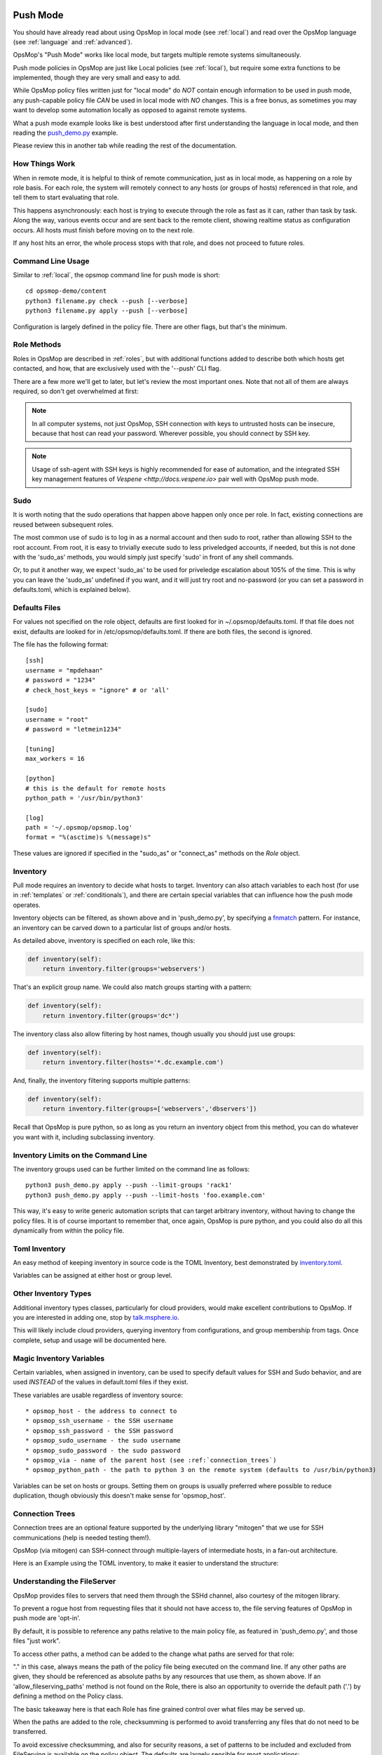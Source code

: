.. image:: opsmop.png
   :alt: OpsMop Logo

.. _push:

Push Mode
---------

You should have already read about using OpsMop in local mode (see :ref:`local`) and read over the OpsMop language (see :ref:`language` and :ref:`advanced`).

OpsMop's "Push Mode" works like local mode, but targets multiple remote systems simultaneously.

Push mode policies in OpsMop are just like Local policies (see :ref:`local`), but require some extra functions to be implemented, though they are very
small and easy to add.

While OpsMop policy files written just for "local mode" do *NOT* contain enough information to be used
in push mode, any push-capable policy file *CAN* be used in local mode with *NO* changes. This is a free bonus, as sometimes you may want to develop
some automation locally as opposed to against remote systems.

What a push mode example looks like is best understood after first understanding the language in local mode, and then reading
the `push_demo.py <https://github.com/opsmop/opsmop-demo/blob/master/content/push_demo.py>`_ example.

Please review this in another tab while reading the rest of the documentation.

.. _how_push_works:

How Things Work
===============

When in remote mode, it is helpful to think of remote communication, just as in local mode, as happening on a role by role basis.
For each role, the system will remotely connect to any hosts (or groups of hosts) referenced in that role, and tell them to start evaluating
that role.

This happens asynchronously: each host is trying to execute through the role as fast as it can, rather than task by task.
Along the way, various events occur and are sent back to the remote client, showing realtime status as configuration
occurs.  All hosts must finish before moving on to the next role.

If any host hits an error, the whole process stops with that role, and does not proceed to future roles.

.. _push_cli:

Command Line Usage
==================

Similar to :ref:`local`, the opsmop command line for push mode is short::

    cd opsmop-demo/content
    python3 filename.py check --push [--verbose]
    python3 filename.py apply --push [--verbose]

Configuration is largely defined in the policy file.  There are other flags, but that's the minimum.

.. _push_role_methods:

Role Methods
============

Roles in OpsMop are described in :ref:`roles`, but with additional functions added to describe both which
hosts get contacted, and how, that are exclusively used with the '--push' CLI flag.

There are a few more we'll get to later, but let's review the most important ones. Note that not all of them
are always required, so don't get overwhelmed at first:

.. code-block: python

    inventory = TomlInventory("inventory/inventory.toml")

    class DemoRole(Role):

        def inventory(self):
            # required! we'll explain this shortly
            return inventory.filter(groups='webservers*')

        def ssh_as(self):
            # optional.
            # this specifies to login as 'opsmop' and use a SSH key.
            # the default would be to use your username and SSH key.
            # if you MUST use a password, read about defaults.toml below.
            # you CAN put a password here, such a value from a database, but we recommend keys
            return ('opsmop', None)

        def sudo(self):
            # optional.
            # whether to sudo after logging in. Defaults to False, almost always should be set True.
            return True

        def sudo_as(self):
            # optional.
            # username and optionally a password for the sudo account. If not set, consults values in defaults.toml.
            # if no defaults.toml, this uses root and no password.
            return ('root', None)

        def check_host_keys(self):
            # whether to check host keys, the default is True - if dealing with frequently changing systems, false may be better.
            # there is no system to auto-add host keys (yet), so you would have to use ssh-keyscan.
            return False


.. note:

    If you need a review of basic language features, see :ref:`language` and :ref:`advanced`.  All the language features you
    learned in those chapters work together with this new information.

.. note:

    This may seem like a lot of methods to define for each role, but remember that OpsMop is Python, and you can define
    a BaseRole and then subclass from it to keep your roles short and organized!

.. note::

   In all computer systems, not just OpsMop, SSH connection with keys to untrusted hosts can be insecure,
   because that host can read your password. Wherever possible, you should connect by SSH key.

.. note::

    Usage of ssh-agent with  SSH keys is highly recommended for ease of automation, and the integrated SSH key management
    features of `Vespene <http://docs.vespene.io>` pair well with OpsMop push mode.

.. _sudo_notes:

Sudo
====

It is worth noting that the sudo operations that happen above happen only once per role.  In fact, existing connections are reused
between subsequent roles.

The most common use of sudo is to log in as a normal account and then sudo to root, rather than allowing SSH to the root account.
From root, it is easy to trivially execute sudo to less priveledged accounts, if needed, but this is not done with the 'sudo_as'
methods, you would simply just specify 'sudo' in front of any shell commands.

Or, to put it another way, we expect 'sudo_as' to be used for priveledge escalation about 105% of the time.  This is why you can
leave the 'sudo_as' undefined if you want, and it will just try root and no-password (or you can set a password in defaults.toml,
which is explained below).

.. _push_defaults:

Defaults Files
==============

For values not specified on the role object, defaults are first looked for in ~/.opsmop/defaults.toml.  If that file does
not exist, defaults are looked for in /etc/opsmop/defaults.toml.  If there are both files, the second is ignored.

The file has the following format::

    [ssh]
    username = "mpdehaan"
    # password = "1234"
    # check_host_keys = "ignore" # or 'all'

    [sudo]
    username = "root"
    # password = "letmein1234"

    [tuning]
    max_workers = 16

    [python]
    # this is the default for remote hosts
    python_path = '/usr/bin/python3'

    [log]
    path = '~/.opsmop/opsmop.log'
    format = "%(asctime)s %(message)s"


These values are ignored if specified in the "sudo_as" or "connect_as" methods on the *Role* object.

.. _push_inventory:

Inventory
=========

Pull mode requires an inventory to decide what hosts to target.  Inventory can also attach variables
to each host (for use in :ref:`templates` or :ref:`conditionals`), and there are certain special
variables that can influence how the push mode operates.

Inventory objects can be filtered, as shown above and in 'push_demo.py', by specifying a `fnmatch <https://docs.python.org/3/library/fnmatch.html>`_ pattern.
For instance, an inventory can be carved down to a particular list of groups and/or hosts.

As detailed above, inventory is specified on each role, like this:

.. code-block:: python

    def inventory(self):
        return inventory.filter(groups='webservers')

That's an explicit group name.  We could also match groups starting with a pattern:

.. code-block:: python

    def inventory(self):
        return inventory.filter(groups='dc*')

The inventory class also allow filtering by host names, though usually you should just use groups:

.. code-block:: python

    def inventory(self):
        return inventory.filter(hosts='*.dc.example.com')

And, finally, the inventory filtering supports multiple patterns:

.. code-block:: python

    def inventory(self):
        return inventory.filter(groups=['webservers','dbservers'])

Recall that OpsMop is pure python, so as long as you return an inventory object from this method, you can do whatever
you want with it, including subclassing inventory.

.. _inventory_limits:

Inventory Limits on the Command Line
====================================

The inventory groups used can be further limited on the command line as follows::

    python3 push_demo.py apply --push --limit-groups 'rack1'
    python3 push_demo.py apply --push --limit-hosts 'foo.example.com'

This way, it's easy to write generic automation scripts that can target arbitrary inventory, without having to change the policy files.
It is of course important to remember that, once again, OpsMop is pure python, and you could also do all this dynamically from within the policy file.

.. _toml_inventory:

Toml Inventory
==============

An easy method of keeping inventory in source code is the TOML Inventory, best demonstrated
by `inventory.toml <https://github.com/opsmop/opsmop-demo/blob/master/content/inventory/inventory.toml>`_.

Variables can be assigned at either host or group level.

.. _other_inventory:

Other Inventory Types
=====================

Additional inventory types classes, particularly for cloud providers, would make excellent contributions to OpsMop.  If you are interested in
adding one, stop by `talk.msphere.io <talk.msphere.io>`_.

This will likely include cloud providers, querying inventory from configurations, and group membership from tags.  Once complete, setup and usage
will be documented here.

.. _magic_inventory_variables:

Magic Inventory Variables
=========================

Certain variables, when assigned in inventory, can be used to specify default values for SSH and Sudo behavior, and are used
*INSTEAD* of the values in default.toml files if they exist.

These variables are usable regardless of inventory source::

    * opsmop_host - the address to connect to
    * opsmop_ssh_username - the SSH username
    * opsmop_ssh_password - the SSH password
    * opsmop_sudo_username - the sudo username
    * opsmop_sudo_password - the sudo password
    * opsmop_via - name of the parent host (see :ref:`connection_trees`)
    * opsmop_python_path - the path to python 3 on the remote system (defaults to /usr/bin/python3)

Variables can be set on  hosts or groups.  Setting them on groups is usually preferred where possible to reduce duplication, though obviously
this doesn't make sense for 'opsmop_host'.

.. _connection_trees:

Connection Trees
================

Connection trees are an optional feature supported by the underlying library "mitogen" that we use for SSH communications
(help is needed testing them!).

OpsMop (via mitogen) can SSH-connect through multiple-layers of intermediate hosts, in a fan-out architecture.

Here is an Example using the TOML inventory, to make it easier to understand the structure:

.. code-block: toml

    [groups.bastions.hosts]
    "bastion.example.com" = ""

    [groups.rack1.hosts]
    "rack1-top.example.com" = "opsmop_via=bastion.example.com"
    "rack1-101.example.com" = ""
    "rack1-102.example.com" = ""

    [groups.rack2.hosts]
    "rack2-top.example.com" = "opsmop_via=bastion.example.com"
    "rack2-201.example.com" = ""
    "rack2-202.example.com" = ""

    [groups.rack1.vars]
    opsmop_via = "rack1-top.example.com"

    [groups.rack2.vars]
    opsmop_via = "rack2-top.example.com"

    [groups.fooapp.hosts]
    "rack1-101.example.com" = ""
    "rack2-202.example.com" = ""

    [groups.barapp.hosts]
    "rack2-102.example.com" = ""

.. code-block: python

    class FooApp(Role):

        def inventory(self):
            return inventory.filter(groups='fooapp')
        # ...

.. _push_fileserver:

Understanding the FileServer
============================

OpsMop provides files to servers that need them through the SSHd channel, also courtesy of the mitogen library.

To prevent a rogue host from requesting files that it should not have access to, the file serving features of OpsMop in push mode
are 'opt-in'.

By default, it is possible to reference any paths relative to the main policy file, as featured in 'push_demo.py', and those
files "just work".

To access other paths, a method can be added to the change what paths are served for that role:

.. code-block: python

    class FooRole(Role):

        def allow_fileserving_paths(self):
            return [ '.', '/opt/files' ]

        def set_resources(self):
            return Resources(
                File("/opt/destination/large.file", from_file="/opt/files/large.file")
            )

"." in this case, always means the path of the policy file being executed on the command line.  If any other paths are given,
they should be referenced as absolute paths by any resources that use them, as shown above.  If an 'allow_fileserving_paths'
method is not found on the Role, there is also an opportunity to override the default path ('.') by defining a method on the Policy
class.

The basic takeaway here is that each Role has fine grained control over what files may be served up.


When the paths are added to the role, checksumming is performed to avoid transferring any files that do not need to be transferred.

To avoid excessive checksumming, and also for security reasons, a set of patterns to be included and excluded from FileServing
is available on the policy object.  The defaults are largely sensible for most applications:

.. code-block: python

    class YourPolicy(Policy):

        def allow_fileserving_patterns(self):
            return [ '*' ]

        def deny_fileserving_patterns(self):
            return [ '*.py', "*__pycache__*", '*.pyo', '*.pyc', '.git', '.bak', '.swp' ]

You may ask why this is important.  Part of the reason is we don't want to allow a rogue host SSHd or Python to request files it should
not have access to, or to allow accidental errors from users sending sensitive files to untrusted hosts.  The other part is we want to avoid
calculating checksums for files we are unlikely to serve up.

.. _push_advanced_tricks:

Advanced Tricks: Rolling Updates And More
=========================================

While less commonly needed in cloud-enabled scenarios where "blue-green" deployments are common, the scenario of rolling updates
is a good one to use to describe many of the advanced features of OpsMop push mode.  These features are not, however, limited to
rolling update capabilities.

In a rolling update, suppose we have 100 hosts connected to a physical load balancer.  What we want to do is contact 10 hosts
at a time, and before updating them, take them out of a load balanced pool.  If they succeed with their updates, we want to put
them back into that load balanced pool.

The OpsMop role might look like this:

.. code-block: python

    class RollingWebServerUpdate(Role):

        def inventory(self):
            # ...

        def set_resources(self):
            # ...

        def set_handlers(self):
            # ....

        def should_contact(self, host):
            # can decide to ignore specific hosts
            return True

        def ssh_as(self):
            return (UserDefaults.ssh_username(), None) # use keys

        def sudo_as(self):
            # if no sudo password is required, just say "None"
            return (UserDefaults.sudo_username(), UserDefaults.sudo_password())

        def sudo(self):
            # yes, we should sudo
            return True

        def serial(self):
            # this many hosts execute at once
            return 10

        def before_connect(self, host):
            # this runs on the control machine
            subprocess.check_rc("unbalance.sh %s" % host.hostname())

        def pre(self):
            # this runs on the remote machine
            pass

        def after_connect(self, host):
            # this runs on the control machine
            subprocess.check_rc("balance.sh %s" % host.hostname())

        def post(self):
            # this runs on the remote machine

As you can see, there are a lot of details to this example, but full control is provided.  Interaction with any piece of hardware, database, or system - including
waiting on external locks, is completely possible *without* needing to rely on extra modules.

While this type of workflow mostly makes sense for a rolling updates with hardware load balancers, the "before_connect" and "after_connect" hooks are completely generic
and can be used for any purpose.

Similarly, the serial control affects how many hosts are going to be processed at any one time, and can be useful when controlling load on a package updates. For instance, if you
had 3000 hosts, it might be a bad idea to let them all hit your package mirror at once.

The serial control also provides a nice failsafe - if there are errors in a serial batch, it can prevent the rest of the hosts from being taken out by a failure during the policy
application.  There is *always* a default value for "serial" in OpsMop, but the default is currently hard coded to do 80 roles a time.  This can easily be made configurable
in future releases.

.. _push_tuning:

Tuning
======

The SSH implementation is already very fast, but there are a few things you can do to boost performance.

Your ansible providers likely have many dependencies.  While opsmop does not require
that you install these dependencies on managed nodes, if you install them, this will
greatly speed up execution time.

These include python packages: jinja2, toml, dill, colorama, and PyYAML.

If not installed, the module code for these are copied over once per each push execution.

.. _push_status:

Current Status
==============

Push mode is still new, and can use help testing in all manner of configurations, including in high-
performance, high-host-count, and high-latency scenarios.  However, most features are already implemented
and this is completely usable today.

1. SELinux (enforcing) support is not operational yet and is waiting on enhancements in mitogen. You should
be able to switch selinux to permissive mode.  Non-SELinux distributions (Debian, Ubuntu, Arch, etc)
are of course not effected.

2. Connections to hosts are conducted in a threadpool with a default of 16 threaded workers (see :ref:`push_defaults`). If you have a large
number of hosts there may be some lag for the very first time they are contacted that will not occur in subsequent
roles. A future forks flag like "-j4" should allow this to use additional CPUs by dividing the list of hosts up
between processors.

Logging
=======

Sometimes it is easier to understand a problem with a configuration policy when viewing the remote log from the perspective of a local
deploy.

To do this, simply login to the remote system and cat ~/.opsmop/opsmop.log

The output will contain the exact output as if the configuration was run locally, with timestamps.  The file is automatically logrotated
so you do not need to worry about it growing too large.  The log file path can be changed in defaults.toml.

.. _review:

Review
======

All of the features of local mode are usuable in push mode so it helps to master them.  Be sure to review useful features documented in :ref:`language`
and :ref:`advanced`.

You will find that while configuration management use cases are the ones that most immediately come to mind, many other tricks
and useful admin utilities can be implemented in OpsMop.

For instance, it is possible to combine :ref:`hooks_should_process_when` with :ref:`file_tests` to write a push mode script that does
something to systems only if they have a particular package installed.

Another example is you could use the "def serial()" method, set to 1 coupled with :ref:`extra_vars`, to make a very basic distributed "cat" that made
use of OpsMop inventory.

What other combinations can you think of?

Credits
=======

Much of the support for push mode in OpsMop comes from the libraries underpinning the implementation, and we would be remiss to not give them
due credit for makings these features much easier to implement.

OpsMop SSH features, including sudo support, file transfer, dependency transfers, remote error handling, and multi-tier connections
are all powered by `mitogen <https://mitogen.readthedocs.io/en/latest/>`_.

Additionally, heavy use is made of `dill <https://pypi.org/project/dill/>`_ for serialization of python objects.

The asynchronous connections benefit strongly from `concurrent futures <https://docs.python.org/3/library/concurrent.futures.html>`_, a great
improvement on the multiprocessing layer.

